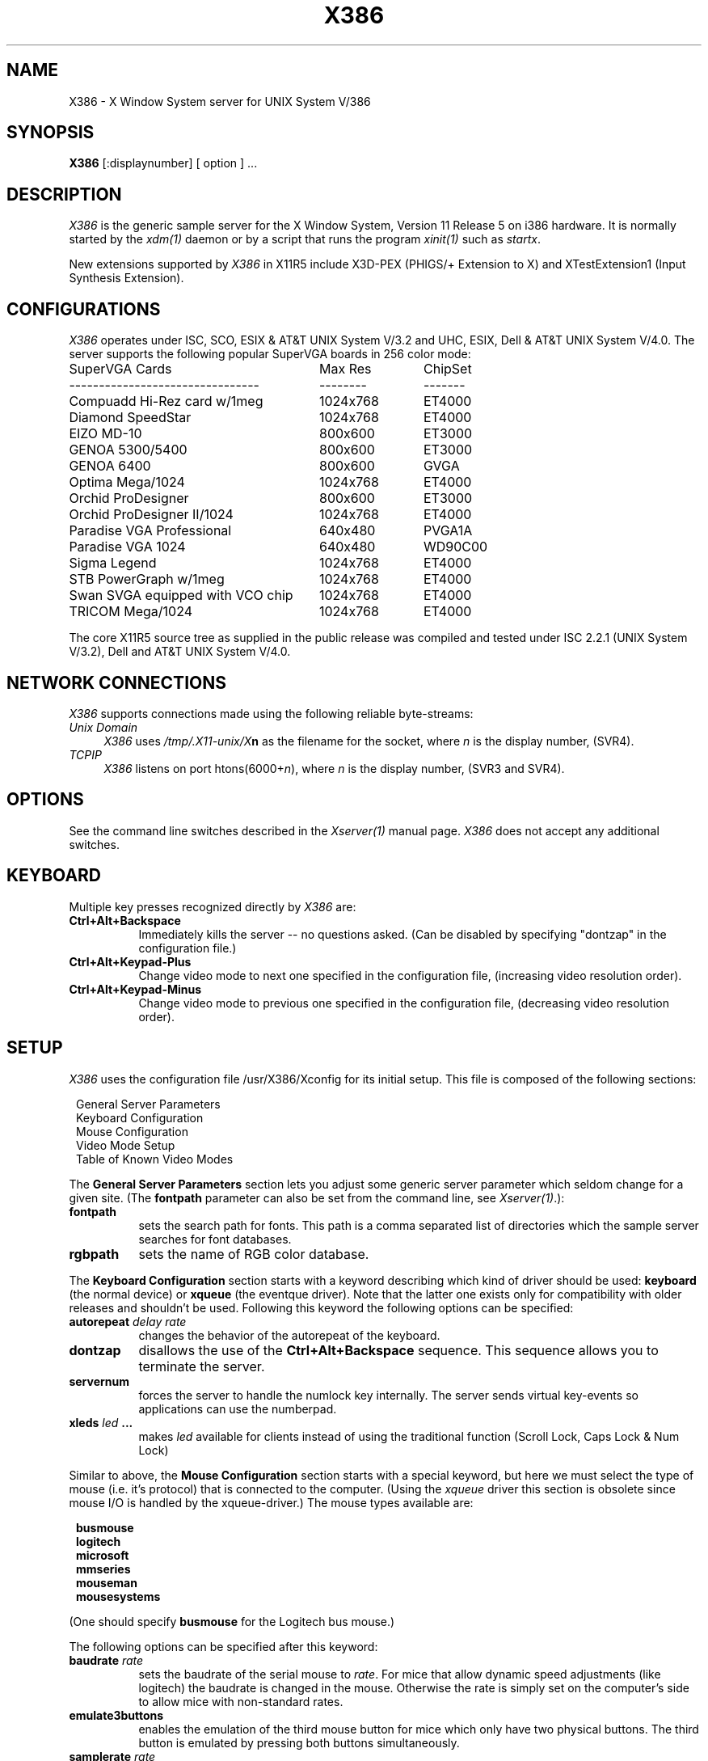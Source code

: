 .\" $XConsortium: X386.man,v 1.3 91/08/26 15:31:19 gildea Exp $
.TH X386 1 "Release 5"  "X Version 11"
.SH NAME
X386 - X Window System server for UNIX System V/386
.SH SYNOPSIS
.B X386
[:displaynumber] [ option ] ...
.SH DESCRIPTION
.I X386
is the generic sample server for the X Window System, Version 11 Release 5
on i386 hardware.  It is normally started by the \fIxdm(1)\fP daemon or by
a script that runs the program \fIxinit(1)\fP such as \fIstartx\fP.

New extensions supported by \fIX386\fP in X11R5 include X3D-PEX
(PHIGS/+ Extension to X) and XTestExtension1 (Input Synthesis Extension).
.SH CONFIGURATIONS
.PP
.I X386
operates under ISC, SCO, ESIX & AT&T UNIX System V/3.2 and UHC, ESIX, Dell
& AT&T UNIX System V/4.0. The server supports the following popular
SuperVGA boards in 256 color mode:
.sp
.ta 3.5i +1.2i
.nf
SuperVGA Cards	Max Res 	ChipSet
--------------------------------	--------	-------
Compuadd Hi-Rez card w/1meg	1024x768	ET4000
Diamond SpeedStar	1024x768	ET4000
EIZO MD-10	800x600	ET3000
GENOA 5300/5400	800x600	ET3000
GENOA 6400	800x600	GVGA
Optima Mega/1024	1024x768	ET4000
Orchid ProDesigner	800x600	ET3000
Orchid ProDesigner II/1024	1024x768	ET4000
Paradise VGA Professional	640x480	PVGA1A
Paradise VGA 1024	640x480	WD90C00
Sigma Legend	1024x768	ET4000
STB PowerGraph w/1meg	1024x768	ET4000
Swan SVGA equipped with VCO chip	1024x768	ET4000
TRICOM Mega/1024	1024x768	ET4000
.fi
.sp
The core X11R5 source tree as supplied in the public release was compiled and
tested under ISC 2.2.1 (UNIX System V/3.2), Dell and AT&T UNIX System V/4.0.

.SH "NETWORK CONNECTIONS"
\fIX386\fP supports connections made using the following reliable
byte-streams:
.TP 4
.I "Unix Domain"
\fIX386\fP uses \fI/tmp/.X11-unix/X\fBn\fR as the filename for the socket,
where \fIn\fP is the display number, (SVR4).
.TP 4
.I TCP\/IP
.br
\fIX386\fP listens on port htons(6000+\fIn\fP), where \fIn\fP is the display
number, (SVR3 and SVR4).
.SH OPTIONS
See the command line switches described in the \fIXserver(1)\fP manual page.
\fIX386\fP does not accept any additional switches.
.SH "KEYBOARD"
Multiple key presses recognized directly by \fIX386\fP are:
.TP 8
.B Ctrl+Alt+Backspace
Immediately kills the server -- no questions asked.  (Can be disabled by
specifying "dontzap" in the configuration file.)
.TP 8
.B Ctrl+Alt+Keypad-Plus
Change video mode to next one specified in the configuration file,
(increasing video resolution order).
.TP 8
.B Ctrl+Alt+Keypad-Minus
Change video mode to previous one specified in the configuration file,
(decreasing video resolution order).
.SH SETUP
.I
X386
uses the configuration file /usr/X386/Xconfig for its initial setup.
This file is composed of the following sections:
.sp
.in 8
.nf
General Server Parameters
Keyboard Configuration
Mouse Configuration
Video Mode Setup
Table of Known Video Modes
.fi
.in -8
.PP
The \fBGeneral Server Parameters\fP section lets you adjust some generic server
parameter which seldom change for a given site.  (The \fBfontpath\fP
parameter can also be set from the command line, see \fIXserver(1)\fP.):
.TP 8
.B fontpath
sets the search path for fonts.  This path is a comma separated list of
directories which the sample server searches for font databases.
.TP 8
.B rgbpath
sets the name of RGB color database.
.PP
The \fBKeyboard Configuration\fP section starts with a keyword describing
which kind of driver should be used:  \fBkeyboard\fP (the normal device) or 
\fBxqueue\fP (the eventque driver).  Note that the latter one exists only for
compatibility with older releases and shouldn't be used.  Following this 
keyword the following options can be specified:
.TP 8
.B autorepeat \fIdelay rate\fP
changes the behavior of the autorepeat of the keyboard.
.TP 8
.B dontzap
disallows the use of the \fBCtrl+Alt+Backspace\fP sequence.  This sequence
allows you to terminate the server.
.TP 8
.B servernum
forces the server to handle the numlock key internally.  The server sends
virtual key-events so applications can use the numberpad.
.TP 8
.B xleds \fIled\fP ...
makes \fIled\fP available for clients instead of using the traditional function
(Scroll Lock, Caps Lock & Num Lock)
.PP
Similar to above, the \fBMouse Configuration\fP section starts with a special
keyword, but here we must select the type of mouse (i.e. it's protocol) that
is connected to the computer.  (Using the \fIxqueue\fP driver this section is
obsolete since mouse I/O is handled by the xqueue-driver.)  The mouse types
available are:
.sp
.in 8
.nf
.B busmouse
.B logitech
.B microsoft
.B mmseries
.B mouseman
.B mousesystems
.fi
.in -8
.PP
(One should specify \fBbusmouse\fP for the Logitech bus mouse.)
.PP
The following options can be specified after this keyword:
.TP 8
.B baudrate \fIrate\fP
sets the baudrate of the serial mouse to \fIrate\fP. For mice that allow
dynamic speed adjustments (like logitech) the baudrate is changed in the mouse.
Otherwise the rate is simply set on the computer's side to allow mice with
non-standard rates.
.TP 8
.B emulate3buttons
enables the emulation of the third mouse button for mice which only have
two physical buttons.  The third button is emulated by pressing both
buttons simultaneously.
.TP 8
.B samplerate \fIrate\fP
sets the number of motion/button-events the mouse sends per second. This is
currently only supported for logitech mice.
.PP
The \fBGraphics Driver Setup\fP section starts with the keyword \fBvga256\fP.
After this keyword a variety of options may be specified:
.TP 8 
.B staticgray,grayscale,staticcolor,pseudocolor,truecolor,directcolor
sets the visual class for the root window of the screen.
.TP 8
.B chipset  \fI"name"\fP
specifies a chipset so the correct driver can be used.  Possible chipsets are:
.sp
.in 20
.nf
et3000
et4000
gvga
pvga
.fi
.in -20
.TP 8
.B clocks \fIclock\fP  ...
specifies the dotclocks that are on your graphics board.
.TP 8
.B displaysize \fIxdim\fP \fIydim\fP
sets the display size (internal) to \fIxdim\fP x \fIydim\fP (measured in mm).
.TP 8
.B modes \fI"mode"\fP ...
selects the display modes for this screen.  The first one in the list will
be the default display mode for startup.  Internally this list is converted
into a circular list.  With \fBCtrl+Alt+Keypad-Plus\fP and
\fBCtrl+Alt+Keypad-Minus\fP the current display mode may be changed, and
the next (upward/downward) entry in the list will be used.
.TP 8
.B vendor \fI"vendorstring"\fP
allows the server to select a special behavior for *special* hardware.
Currently the following strings are recognized:
.sp
.in 20
.nf
legend
.fi
.in -20
.TP 8
.B videoram \fImem\fP
specifies the amount of videoram that is installed on the graphics board. This
is measured in kBytes.
.TP 8
.B viewport \fIx0\fP \fIy0\fP
sets the upper left corner of the initial display.  If the virtual
resolution is larger than what is physically displayed, then the initial
display will be centered if \fBviewport\fP is not specified.
.TP 8
.B virtual \fIxdim\fP \fIydim\fP
sets the virtual resolution. For example one might use a display with 800x600,
but a virtual resolution of 1152x900. If the mouse touches the borders of the
display the image scrolls accordingly. This is called panning.
.PP
Note that \fIX386\fP has some internal capabilities to determine what hardware
it is running on. Thus normally the keywords \fIchipset\fP, \fIclocks\fP,
\fIvendor\fP and \fIvideoram\fP don't have to be specified.  But there
may be occasions when this autodetection mechanism fails, (for example, too
high of load on the machine when you start the server).  For cases like this,
one should first run \fIX386\fP on an unloaded machine, look at the
results of the autodetection (that are printed out during server startup)
and then explicitly specify these parameters in the configuration file.
.PP
The last section is the \fBTable of Video Modes\fP which starts with the
keyword \fBmodedb\fP.  A list of possible mode-records follows this keyword.
For every mode string in the previously specified \fBmodes\fP line, the server
scans the list of mode-records looking for a matching \fImodename\fP.  When a
match occurs, then the \fIdotclock\fP value is compared to those found on
the graphics board.  If the \fIdotclock\fP value matches, then the rest
of the values in the mode-record will be used for that display mode.  If
there is more than one matching mode-record (for a given \fImodename\fP and
\fIdotclock\fP), then the last one matched will be used.

A mode-record consists of seven parts:
.TP 8
.I modename
is the string that identifies this mode. If one is not specified, then the
\fImodename\fP string of the last valid mode-record is used.
.TP 8
.I dotclock
is the dotclock this mode uses. This is the basic timer for all video signals.
.TP 8
.I hdisp, hsyncstart, hsyncend, htotal
is the horizontal timing
.TP 8
.I vdisp, vsyncstart, vsyncend, vtotal
is the vertical timing
.TP 8
.B interlace
sets interlace display mode.
.TP 8
.B +hsync, -hsync
selects polarity of HSYNC signal
.TP 8
.B +vsync, -vsync
selects polarity of VSYNC signal
.PP
For details on how to build your own video modes please refer to the tutorial
written by Chin Fang.
.PP
A sample config file might look like this:
.sp
.in 10
\fB
.nf
RGBPath         "/usr/X386/lib/X11/rgb"
FontPath        "/usr/X386/lib/X11/fonts/misc/,:zok:7000"

Keyboard
  AutoRepeat 500 5
  Xleds      1 2 3
  ServerNumLock
  DontZap

Logitech	"/dev/tty00"
  BaudRate	9600
  SampleRate	150
  Emulate3Buttons

vga256
  Chipset       "et4000"
  Vendor        "legend"
  Clocks        25 28 36 62
  Virtual       1152 900
  ViewPort      0 0
  Modes         "1024x768" "640x480"

ModeDB
 "640x480"   25     640  672  768  800    480  490  492  525
             28     640  672  768  800    480  490  492  525
 "1024x768"  62    1024 1092 1220 1344    768  786  791  810
.fi
\fP
.in -10
Note that a new feature of X11R5 is the ability of the X server to
request fonts from a \fIfont server\fP.  One specifies a \fIfont
server\fP by placing a ":<hostname>:<tcp_port_number>" into the fontpath.
In the above example, the fontpath "/usr/X386/lib/X11/fonts/misc/,:zok:7000"
tells \fIX386\fP to first try to locate the font in the local directory
/usr/X386/lib/X11/fonts/misc.  If that fails, then request the font from
the \fIfont server\fP running on machine zok listening for connections on
TCP port number 7000.

.SH FILES
.TP 30
/usr/X386/bin/X386
The X server
.TP 30
/usr/X386/lib/X11/Xconfig
Server configuration file
.TP 30
/usr/X386/lib/X11/etc
Additional \fIX386\fP support files
.TP 30
/usr/X386/bin/*
Client binaries
.TP 30
/usr/X386/include/*
Header files
.TP 30
/usr/X386/lib/*
Libraries
.TP 30
/usr/X386/lib/X11/fonts/*
Fonts
.TP 30
/usr/X386/lib/X11/rgb.{dir,pag,txt}
Color names to RGB mapping
.TP 30
/usr/X386/lib/X11/XErrorDB
Client error message database
.TP 30
/usr/X386//lib/X11/app-defaults/*
Client resource specifications
.TP 30
/usr/X386/man/man?/*
Manual pages
.TP 30
/etc/X0.hosts
Initial access control list
.SH "SEE ALSO"
X(1), Xserver(1), xdm(1), xinit(1)
.SH BUGS
Starting clients while on another virtual screen may destroy the contents
of the original screen or may even kill the server. The workaround is to use
\fIxrefresh(1)\fP to refresh the screen.
.SH AUTHORS
.TP 8
Thomas Roell,      \fIroell@informatik.tu-muenchen.de\fP
TU-Muenchen:  Server and SVR4 stuff
.TP 8
Mark W. Snitily,   \fImark@zok.sgcs.com\fP
SGCS:  SVR3 support, X Consortium Sponsor
.PP
 ... and many more people out there on the net who helped with ideas and
bug-fixes.

\fIX386\fP X11R5 source and binaries are available from SGCS.
Send email to \fImark@zok.sgcs.com\fP or \fI...!mips!zok!mark\fP
for details.

